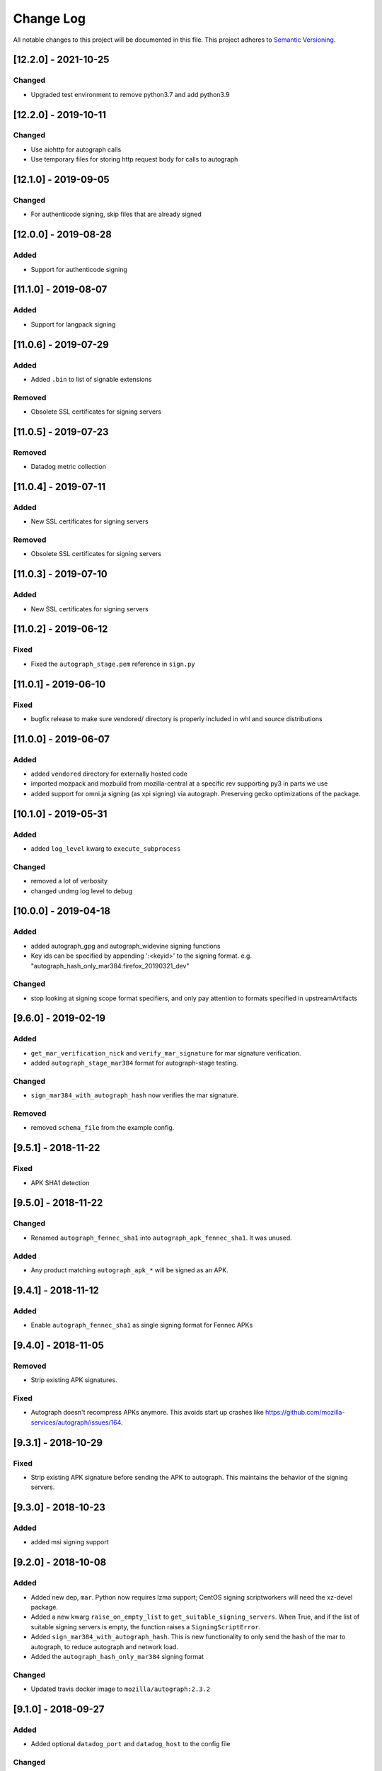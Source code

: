 Change Log
==========

All notable changes to this project will be documented in this file.
This project adheres to `Semantic Versioning <http://semver.org/>`__.

[12.2.0] - 2021-10-25
--------------------
Changed
~~~~~~~
- Upgraded test environment to remove python3.7 and add python3.9

[12.2.0] - 2019-10-11
--------------------
Changed
~~~~~~~
- Use aiohttp for autograph calls
- Use temporary files for storing http request body for calls to autograph

[12.1.0] - 2019-09-05
--------------------
Changed
~~~~~~~
- For authenticode signing, skip files that are already signed

[12.0.0] - 2019-08-28
--------------------
Added
~~~~~
- Support for authenticode signing

[11.1.0] - 2019-08-07
--------------------
Added
~~~~~
- Support for langpack signing

[11.0.6] - 2019-07-29
--------------------
Added
~~~~~
- Added ``.bin`` to list of signable extensions
Removed
~~~~~~~
- Obsolete SSL certificates for signing servers

[11.0.5] - 2019-07-23
--------------------
Removed
~~~~~~~
- Datadog metric collection

[11.0.4] - 2019-07-11
--------------------
Added
~~~~~
- New SSL certificates for signing servers
Removed
~~~~~~~
- Obsolete SSL certificates for signing servers

[11.0.3] - 2019-07-10
--------------------
Added
~~~~~
- New SSL certificates for signing servers

[11.0.2] - 2019-06-12
--------------------
Fixed
~~~~~
- Fixed the ``autograph_stage.pem`` reference in ``sign.py``

[11.0.1] - 2019-06-10
--------------------
Fixed
~~~~~
- bugfix release to make sure vendored/ directory is properly included
  in whl and source distributions

[11.0.0] - 2019-06-07
--------------------
Added
~~~~~
- added ``vendored`` directory for externally hosted code
- imported mozpack and mozbuild from mozilla-central at a specific rev supporting
  py3 in parts we use
- added support for omni.ja signing (as xpi signing) via autograph. Preserving
  gecko optimizations of the package.

[10.1.0] - 2019-05-31
--------------------
Added
~~~~~
- added ``log_level`` kwarg to ``execute_subprocess``

Changed
~~~~~~~
- removed a lot of verbosity
- changed undmg log level to debug

[10.0.0] - 2019-04-18
--------------------
Added
~~~~~
- added autograph_gpg and autograph_widevine signing functions
- Key ids can be specified by appending ':<keyid>' to the signing format. e.g.
  "autograph_hash_only_mar384:firefox_20190321_dev"

Changed
~~~~~~~
- stop looking at signing scope format specifiers, and only pay attention to
  formats specified in upstreamArtifacts

[9.6.0] - 2019-02-19
--------------------
Added
~~~~~
- ``get_mar_verification_nick`` and ``verify_mar_signature`` for mar signature verification.
- added ``autograph_stage_mar384`` format for autograph-stage testing.

Changed
~~~~~~~
- ``sign_mar384_with_autograph_hash`` now verifies the mar signature.

Removed
~~~~~~~
- removed ``schema_file`` from the example config.

[9.5.1] - 2018-11-22
--------------------
Fixed
~~~~~
- APK SHA1 detection

[9.5.0] - 2018-11-22
--------------------
Changed
~~~~~~~
- Renamed ``autograph_fennec_sha1`` into ``autograph_apk_fennec_sha1``. It was unused.

Added
~~~~~
- Any product matching ``autograph_apk_*`` will be signed as an APK.


[9.4.1] - 2018-11-12
--------------------
Added
~~~~~
- Enable ``autograph_fennec_sha1`` as single signing format for Fennec APKs

[9.4.0] - 2018-11-05
--------------------
Removed
~~~~~~~
- Strip existing APK signatures.

Fixed
~~~~~
- Autograph doesn't recompress APKs anymore. This avoids start up crashes like https://github.com/mozilla-services/autograph/issues/164.

[9.3.1] - 2018-10-29
--------------------
Fixed
~~~~~
- Strip existing APK signature before sending the APK to autograph. This maintains the behavior of the signing servers.

[9.3.0] - 2018-10-23
--------------------
Added
~~~~~
- added msi signing support

[9.2.0] - 2018-10-08
--------------------
Added
~~~~~
- Added new dep, ``mar``. Python now requires lzma support; CentOS signing scriptworkers will need the xz-devel package.
- Added a new kwarg ``raise_on_empty_list`` to ``get_suitable_signing_servers``. When True, and if the list of suitable signing servers is empty, the function raises a ``SigningScriptError``.
- Added ``sign_mar384_with_autograph_hash``. This is new functionality to only send the hash of the mar to autograph, to reduce autograph and network load.
- Added the ``autograph_hash_only_mar384`` signing format

Changed
~~~~~~~
- Updated travis docker image to ``mozilla/autograph:2.3.2``

[9.1.0] - 2018-09-27
--------------------
Added
~~~~~
- Added optional ``datadog_port`` and ``datadog_host`` to the config file

Changed
~~~~~~~
- Read the datadog config from the config file

[9.0.3] - 2018-09-26
--------------------
Changed
~~~~~~~
- Updated signing server host cert to one with the new mac signing server alt names AND has a new subject (so it doesn't get ignored)

[9.0.2] - 2018-09-25
--------------------
Changed
~~~~~~~
- Updated signing server host cert to one with the new mac signing server alt names

[9.0.1] - 2018-09-17
--------------------
Fixed
~~~~~
- Initialize a hardcoded datadog statsd port of 8135 to avoid conflicting with collectd.

[9.0.0] - 2018-09-17
--------------------
Changed
~~~~~~~
- Configuration: ``taskcluster_scope_prefix`` now becomes ``taskcluster_scope_prefixes`` and takes a JSON array.

[8.0.1] - 2018-08-23
--------------------
Fixed
~~~~~
- fix typo in setup.py that caused the wrong package to be required

[8.0.0] - 2018-08-22
--------------------
Added
~~~~~
- support for signing MARs and APKs with Autograph

[7.0.4] - 2018-08-06
--------------------
Fixed
~~~~~
- catch ``aiohttp.ClientError`` and ``asyncio.TimeoutError`` during ``get_token`` requests

[7.0.3] - 2018-07-27
--------------------
Changed
~~~~~~~
- remove the taskcluster pinning
- require py37 tests to be green

Fixed
~~~~~
- create tarballs with root-owned files

[7.0.2] - 2018-07-23
--------------------
Fixed
~~~~~
- Removed the old ssl cert, as this caused bustage.

[7.0.1] - 2018-07-23
--------------------
Changed
~~~~~~~
- Updated the set of valid ssl certs

[7.0.0] - 2018-05-10
--------------------
Added
~~~~~
- Added aiohttp3 support

Changed
~~~~~~~
- Dropped py35 support; added py37 tests
- Packaged README.md

Removed
~~~~~~~
- Removed README.rst

[6.1.0] - 2018-04-24
--------------------
Added
~~~~~
- Added focus-jar support

[6.0.1] - 2018-04-04
--------------------
Added
~~~~~
- Create ``KEY`` artifact when doing GPG signing

[6.0.0] - 2018-03-14
--------------------
Changed
~~~~~~~
- ``script.async_main()`` relies on scriptworker (>= 10.2.0) to:
  - initialize context, config, and task
  - validate the task schema

Removed
~~~~~~~
- ``exceptions.TaskVerificationError`` in favor of the one in scriptworker
- ``script.SigningContext``, ``script.usage()``, ``script.main()`` now handled by scriptworker
- ``task.validate_task_schema()`` now handled by scriptworker


[5.0.0] - 2018-02-01
--------------------
Added
~~~~~
- support for different scope prefix (was hardcoded to ``project:releng:signing:``). Prefixes are now defined in the configuration under ``taskcluster_scope_prefix``.
- certificates of MDC1 datacenter.

Changed
~~~~~~~
- ``task_cert_type()`` now lives under the ``task`` module.

[4.2.1] - 2017-12-05
--------------------
Added
~~~~~
- added additional dependency for datadog statsd

[4.2.0] - 2017-11-30
--------------------
Added
~~~~~
- added datadog statsd

[4.1.2] - 2017-08-30
--------------------
Added
~~~~~
- updated ``host.cert`` for new ssl cert with >30day expiration :)

[4.1.1] - 2017-08-30
--------------------
Added
~~~~~
- updated ``host.cert`` for new ssl cert

[4.1.0] - 2017-08-15
--------------------
Added
~~~~~
- added ``signingscirpt.createprecomplete`` from [mozilla-central](https://hg.mozilla.org/mozilla-central/file/d3025e55dfc3/config/createprecomplete.py), and made it py3 compatible
- added a ``remove_extra_files`` to make sure we're not leaving any cruft behind in the extracted directories.

Changed
~~~~~~~
- widevine zip signing now extracts the entire zipfile
- regenerate the ``precomplete`` file after widevine signing, for complete updates. then upload a ``precomplete.diff``.

[4.0.4] - 2017-08-15
--------------------
Fixed
~~~~~
- pass in the .sig path in ``sign_widevine_zip`` as well.

[4.0.3] - 2017-08-15
--------------------
Fixed
~~~~~
- pass in the .sig path now that ``output_file`` works in signtool

[4.0.2] - 2017-08-15
--------------------
Fixed
~~~~~
- widevine signing for mac now places sigfiles in ``Contents/Resources/`` instead of ``Contents/MacOS/``. Given a path with an ``.app`` inside a ``.app``, on the rightmost ``Contents/MacOS/`` path is changed.

[4.0.1] - 2017-08-15
--------------------
Changed
~~~~~~~
- widevine signing now happens before macapp.

[4.0.0] - 2017-08-14
--------------------
Added
~~~~~
- ``sign_widevine_zip`` only extracts the files we need to sign, and appends the sigfiles to the original zipfile.
- ``sign_widevine_tar`` extracts the entire tarball, and recreates it with the sigfiles added. This is because compressed tarballs can't be appended to.
- ``get_zipfile_files`` and ``get_tarfile_files`` lets us list the contents of an archive without extracting.
- ``_get_widevine_signing_files`` takes a list of file paths, and returns a dictionary of ``{path: signing_format, ...}``. If a file to sign exists, but its ``.sig`` file also exists, we no longer mark that file for re-signing.

Changed
~~~~~~~
- ``sign_signcode`` now extracts to a new temp dir every time, to optimize for task runtime speed (no more nuking the same temp dir to reuse). This temp dir is under ``work_dir``, so it should be cleaned up after the task is finished.
- ``sign_widevine`` now calls ``sign_widevine_zip`` or ``sign_widevine_tar`` as needed.
- ``_extract_zipfile`` now allows for specifying a ``files`` kwarg. If specified, only extract those paths. If not, extract everything.
- ``_create_zipfile`` now allows for appending, via the new ``mode`` kwarg.

[3.0.2] - 2017-08-09
--------------------
Fixed
~~~~~
- fixed ``widevine_blessed`` signing.

[3.0.1] - 2017-08-07
--------------------
Fixed
~~~~~
- supported signtool signing for non-zip files (e.g., setup.exe)

[3.0.0] - 2017-08-04
--------------------
Added
~~~~~
- widevine support
- new ``signingscript.sign`` module

Changed
~~~~~~~
- refactored the whole signing workflow for more testability and less fragility

[2.0.1] - 2017-07-27
--------------------
Fixed
~~~~~
- compressed zipfiles

[2.0.0] - 2017-05-31
--------------------
Added
~~~~~
- windows zipfile signing support.
- ``SigningScriptError``
- py36 test support

Changed
~~~~~~~
- Moved the ``aiohttp.ClientSession`` creation into ``async_main``
- No longer close the event loop at the end of ``main``
- ``sign_file`` no longer takes a ``to`` kwarg; we always overwrite the original file, due to zipfile signing logic.

Fixed
~~~~~
- ``pytest-asyncio`` 0.6.0 compatibility

[1.0.0] - 2017-03-23
--------------------
Added
~~~~~
- ``example_server_config.json``
- 100% test coverage, with full docstrings and ``flake8_docstrings``
- moved ``SigningServer`` named tuple out of function, for easier importing and reuse

Changed
~~~~~~~
- no longer accept ``dmgv2`` format
- explode and tar dmg files (support dmg signing in taskcluster)
- ``get_default_config`` now takes a ``base_dir`` kwarg
- moved ``_execute_subprocess`` to utils
- ``sign_file`` now returns the path to the target file
- ``async_main`` now copies the returned path to the ``artifact_dir``

Fixed
~~~~~
- close the event loop on ``main()`` exception

[0.10.1] - 2017-02-09
--------------------
Fixed
~~~~~
- Fix an execution error due to the addition of zipalign

[0.10.0] - 2017-02-08
--------------------
Changed
~~~~~~~
- zipalign APKs in order to allow them to be published onto Google Play Store

[0.9.0] - 2016-12-08
--------------------
Changed
~~~~~~~
- look at ``work_dir`` for the downloaded artifacts, to match the latest scriptworker changes

[0.8.2] - 2016-11-28
--------------------
Added
~~~~~
- added ``token_duration_seconds`` config item

Changed
~~~~~~~

Fixed
~~~~~
- updated readme to describe ``upstreamArtifacts`` rather than ``unsignedArtifacts``.

Removed
~~~~~~~
- ``valid_artifact_*`` config items, as well as references to them in the readme.

[0.8.1] - 2016-11-28
--------------------
Fixed
~~~~~
- bumped the token timeout to 20min

[0.8.0] - 2016-11-09
--------------------
Changed
~~~~~~~
- ``copy_to_artifact_dir`` is now ``copy_to_dir``, and takes a ``parent_dir`` arg.

Fixed
~~~~~
- copy ``upstreamArtifacts`` files from ``artifact_dir`` to ``work_dir`` before signing.  This means we no longer overwrite chain of trust artifacts with signed artifacts

[0.7.1] - 2016-11-09
--------------------
Fixed
~~~~~
- only copy files that aren't already in the appropriate ``artifact_dir`` location

[0.7.0] - 2016-11-09
--------------------
Changed
~~~~~~~
- changed the task definition to use ``upstreamArtifacts``, which allows for different sets of signing formats per file
- stopped downloading artifacts; now we use the pre-downloaded files from scriptworker's chain of trust verification

[0.6.0] - 2016-10-10
--------------------
Changed
~~~~~~~
- moved ``download_artifacts`` and ``download_files`` to scriptworker; compatible with ``scriptworker>=0.7.0``

Fixed
~~~~~
- noted that the various ``*_dir``s need to be absolute paths.

Removed
~~~~~
- ``DownloadError``, which is now in scriptworker, and ``ChecksumMismatchError``, which wasn't used.

[0.5.1] - 2016-08-29
--------------------
Added
~~~~~
- ``README.md`` is now checked in.  Generate ``README.rst`` via pandoc.

Changed
~~~~~~~
- update the READMEs to describe how the new ``validate_artifact_url`` calls change testing.
- ``scriptworker.client.validate_task_schema`` -> ``scriptworker.client.validate_json_schema``

Fixed
~~~~~
- ``valid_artifact_regexes`` should be spelled ``valid_artifact_path_regexes``.  fixed.

[0.5.0] - 2016-08-19
--------------------
Changed
~~~~~~~
- ``unsignedArtifacts`` URLs will now be verified as valid TaskCluster artifact URLs for dependent tasks by default.
- tests no longer use nosetest syntax; they've been all ported to pytest syntax.

Fixed
~~~~~
- multiple ``unsignedArtifacts`` with different paths but the same filenames will no longer clobber each other.

[0.4.2] - 2016-08-17
--------------------
Changed
~~~~~~~
- moved signingscript.worker functions into signingscript.task

Fixed
~~~~~
- ``download_files`` now uses the standard SSL trusted CAs.

[0.4.1] - 2016-08-16
--------------------
Fixed
~~~~~
- bustage fix - import error, list.keys() error.  someday we'll have 100% coverage

[0.4.0] - 2016-08-15
--------------------
Added
~~~~~

- documented how to test signingscript in ``README.rst``.

Changed
~~~~~~``

- switched from ``task.payload.signingManifest`` to ``task.payload.unsignedArtifacts``.

Removed
~~~~~~~

- cleaned up the old CONTRIBUTING.rst and nix files.

[0.3.0] - 2016-08-12
--------------------
Changed
~~~~~~~

- moved repo to github.com/mozilla-releng/signingscript

Fixed
~~~~~

- fixed non-gpg signing - don't always expect an .asc file

[0.2.1] - 2016-08-11
--------------------
Changed
~~~``~~~

- no longer accept old host.cert

[0.2.0] - 2016-08-10
--------------------
Changed
~~~~~~~

- reverted from calver before productionizing
- updated host.cert to include ``releng_CA``
- reduced token duration
- cleaned up logging

Fixed
~~~~~

- fixed ``aiohttp>=0.22.0`` (auth no longer takes a tuple)
- fixed mac docker signing
